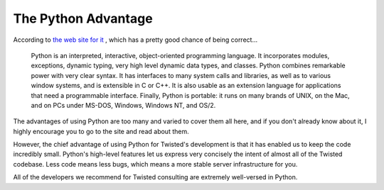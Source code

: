 The Python Advantage
####################


According to `the web site for it <http://www.python.org/>`_ , which has a pretty good chance of being correct...

    Python is an interpreted, interactive, object-oriented programming language. It incorporates modules, exceptions, dynamic typing, very high level dynamic data types, and classes. Python combines remarkable power with very clear syntax. It has interfaces to many system calls and libraries, as well as to various window systems, and is extensible in C or C++. It is also usable as an extension language for applications that need a programmable interface. Finally, Python is portable: it runs on many brands of UNIX, on the Mac, and on PCs under MS-DOS, Windows, Windows NT, and OS/2. 

The advantages of using Python are too many and varied to cover them all here, and if you don't already know about it, I highly encourage you to go to the site and read about them.

However, the chief advantage of using Python for Twisted's development is that it has enabled us to keep the code incredibly small. Python's high-level features let us express very concisely the intent of almost all of the Twisted codebase. Less code means less bugs, which means a more stable server infrastructure for you.

All of the developers we recommend for Twisted consulting are extremely well-versed in Python.
